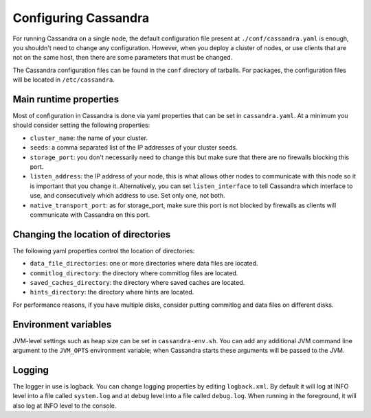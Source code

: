 .. Licensed to the Apache Software Foundation (ASF) under one
.. or more contributor license agreements.  See the NOTICE file
.. distributed with this work for additional information
.. regarding copyright ownership.  The ASF licenses this file
.. to you under the Apache License, Version 2.0 (the
.. "License"); you may not use this file except in compliance
.. with the License.  You may obtain a copy of the License at
..
..     http://www.apache.org/licenses/LICENSE-2.0
..
.. Unless required by applicable law or agreed to in writing, software
.. distributed under the License is distributed on an "AS IS" BASIS,
.. WITHOUT WARRANTIES OR CONDITIONS OF ANY KIND, either express or implied.
.. See the License for the specific language governing permissions and
.. limitations under the License.

Configuring Cassandra
---------------------

For running Cassandra on a single node, the default configuration file present at ``./conf/cassandra.yaml`` is enough, 
you shouldn't need to change any configuration. However, when you deploy a cluster of nodes, or use clients that 
are not on the same host, then there are some parameters that must be changed.

The Cassandra configuration files can be found in the ``conf`` directory of tarballs. For packages, the configuration
files will be located in ``/etc/cassandra``.

Main runtime properties
^^^^^^^^^^^^^^^^^^^^^^^

Most of configuration in Cassandra is done via yaml properties that can be set in ``cassandra.yaml``. At a minimum you
should consider setting the following properties:

- ``cluster_name``: the name of your cluster.
- ``seeds``: a comma separated list of the IP addresses of your cluster seeds.
- ``storage_port``: you don't necessarily need to change this but make sure that there are no firewalls blocking this
  port.
- ``listen_address``: the IP address of your node, this is what allows other nodes to communicate with this node so it
  is important that you change it. Alternatively, you can set ``listen_interface`` to tell Cassandra which interface to
  use, and consecutively which address to use. Set only one, not both.
- ``native_transport_port``: as for storage\_port, make sure this port is not blocked by firewalls as clients will
  communicate with Cassandra on this port.

Changing the location of directories
^^^^^^^^^^^^^^^^^^^^^^^^^^^^^^^^^^^^

The following yaml properties control the location of directories:

- ``data_file_directories``: one or more directories where data files are located.
- ``commitlog_directory``: the directory where commitlog files are located.
- ``saved_caches_directory``: the directory where saved caches are located.
- ``hints_directory``: the directory where hints are located.

For performance reasons, if you have multiple disks, consider putting commitlog and data files on different disks.

Environment variables
^^^^^^^^^^^^^^^^^^^^^

JVM-level settings such as heap size can be set in ``cassandra-env.sh``.  You can add any additional JVM command line
argument to the ``JVM_OPTS`` environment variable; when Cassandra starts these arguments will be passed to the JVM.

Logging
^^^^^^^

The logger in use is logback. You can change logging properties by editing ``logback.xml``. By default it will log at
INFO level into a file called ``system.log`` and at debug level into a file called ``debug.log``. When running in the
foreground, it will also log at INFO level to the console.

